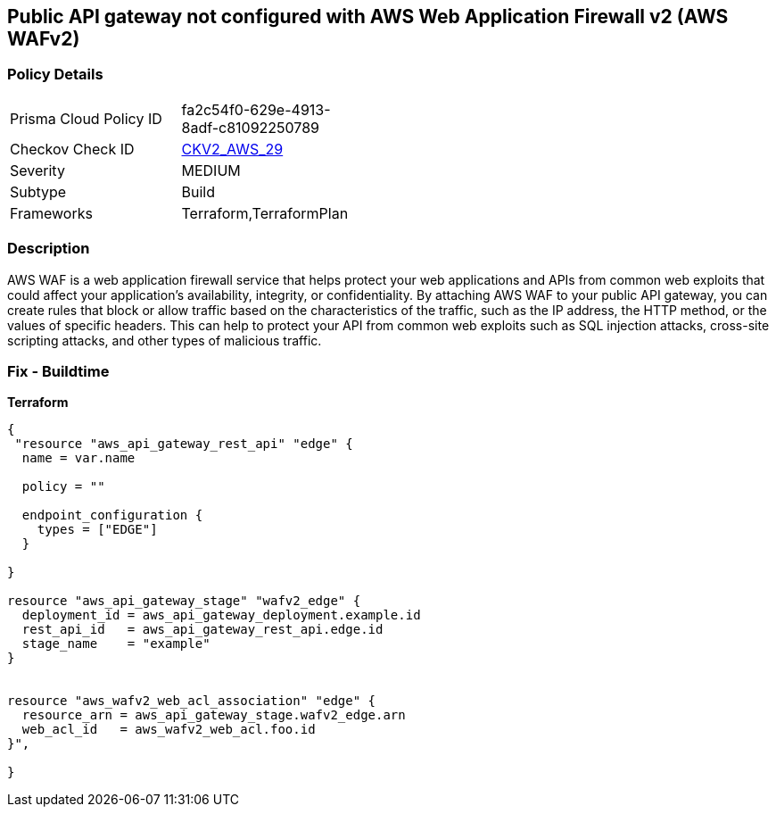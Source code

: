 == Public API gateway not configured with AWS Web Application Firewall v2 (AWS WAFv2)


=== Policy Details 

[width=45%]
[cols="1,1"]
|=== 
|Prisma Cloud Policy ID 
| fa2c54f0-629e-4913-8adf-c81092250789

|Checkov Check ID 
| https://github.com/bridgecrewio/checkov/blob/main/checkov/terraform/checks/graph_checks/aws/APIProtectedByWAF.yaml[CKV2_AWS_29]

|Severity
|MEDIUM

|Subtype
|Build

|Frameworks
|Terraform,TerraformPlan

|=== 



=== Description 


AWS WAF is a web application firewall service that helps protect your web applications and APIs from common web exploits that could affect your application's availability, integrity, or confidentiality.
By attaching AWS WAF to your public API gateway, you can create rules that block or allow traffic based on the characteristics of the traffic, such as the IP address, the HTTP method, or the values of specific headers.
This can help to protect your API from common web exploits such as SQL injection attacks, cross-site scripting attacks, and other types of malicious traffic.

=== Fix - Buildtime


*Terraform* 




[source,go]
----
{
 "resource "aws_api_gateway_rest_api" "edge" {
  name = var.name

  policy = ""

  endpoint_configuration {
    types = ["EDGE"]
  }

}

resource "aws_api_gateway_stage" "wafv2_edge" {
  deployment_id = aws_api_gateway_deployment.example.id
  rest_api_id   = aws_api_gateway_rest_api.edge.id
  stage_name    = "example"
}


resource "aws_wafv2_web_acl_association" "edge" {
  resource_arn = aws_api_gateway_stage.wafv2_edge.arn
  web_acl_id   = aws_wafv2_web_acl.foo.id
}",

}
----

